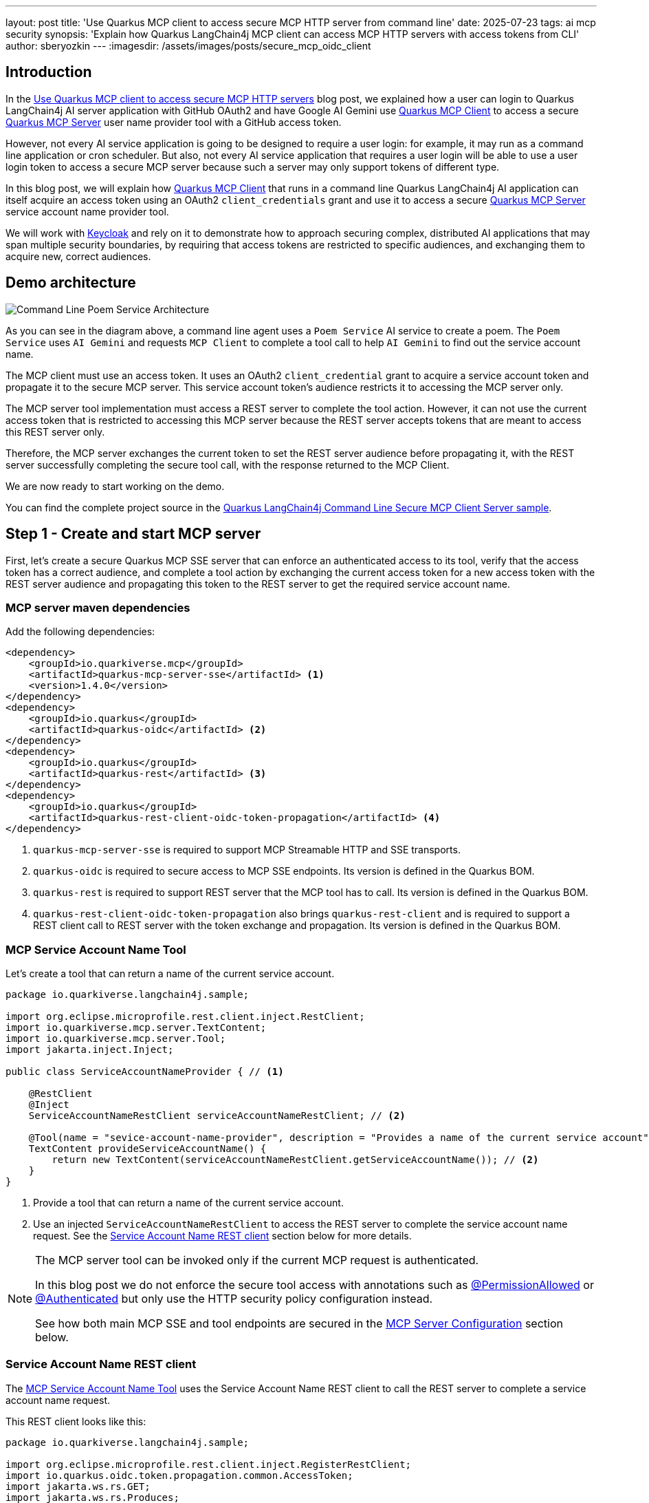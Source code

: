 ---
layout: post
title: 'Use Quarkus MCP client to access secure MCP HTTP server from command line'
date: 2025-07-23
tags: ai mcp security
synopsis: 'Explain how Quarkus LangChain4j MCP client can access MCP HTTP servers with access tokens from CLI'
author: sberyozkin
---
:imagesdir: /assets/images/posts/secure_mcp_oidc_client

== Introduction

In the https://quarkus.io/blog/secure-mcp-client/[Use Quarkus MCP client to access secure MCP HTTP servers] blog post, we explained how a user can login to Quarkus LangChain4j AI server application with GitHub OAuth2 and have Google AI Gemini use https://docs.quarkiverse.io/quarkus-langchain4j/dev/mcp.html[Quarkus MCP Client] to access a secure https://github.com/quarkiverse/quarkus-mcp-server[Quarkus MCP Server] user name provider tool with a GitHub access token.

However, not every AI service application is going to be designed to require a user login: for example, it may run as a command line application or cron scheduler. But also, not every AI service application that requires a user login will be able to use a user login token to access a secure MCP server because such a server may only support tokens of different type.

In this blog post, we will explain how https://docs.quarkiverse.io/quarkus-langchain4j/dev/mcp.html[Quarkus MCP Client] that runs in a command line Quarkus LangChain4j AI application can itself acquire an access token using an OAuth2 `client_credentials` grant and use it to access a secure https://github.com/quarkiverse/quarkus-mcp-server[Quarkus MCP Server] service account name provider tool.

We will work with https://www.keycloak.org/[Keycloak] and rely on it to demonstrate how to approach securing complex, distributed AI applications that may span multiple security boundaries, by requiring that access tokens are restricted to specific audiences, and exchanging them to acquire new, correct audiences.

[[demo-architecture]]
== Demo architecture

image::demo-architecture.png[Command Line Poem Service Architecture,align="center"]

As you can see in the diagram above, a command line agent uses a `Poem Service` AI service to create a poem. The `Poem Service` uses `AI Gemini` and requests `MCP Client` to complete a tool call to help `AI Gemini` to find out the service account name.

The MCP client must use an access token. It uses an OAuth2 `client_credential` grant to acquire a service account token and propagate it to the secure MCP server. This service account token's audience restricts it to accessing the MCP server only.

The MCP server tool implementation must access a REST server to complete the tool action. However, it can not use the current access token that is restricted to accessing this MCP server because the REST server accepts tokens that are meant to access this REST server only.

Therefore, the MCP server exchanges the current token to set the REST server audience before propagating it, with the REST server successfully completing the secure tool call, with the response returned to the MCP Client. 

We are now ready to start working on the demo.

You can find the complete project source in the https://github.com/quarkiverse/quarkus-langchain4j/tree/main/samples/secure-mcp-cmd-client-server[Quarkus LangChain4j Command Line Secure MCP Client Server sample].

[[create-mcp-server]]
== Step 1 - Create and start MCP server

First, let's create a secure Quarkus MCP SSE server that can enforce an authenticated access to its tool, verify that the access token has a correct audience, and complete a tool action by exchanging the current access token for a new access token with the REST server audience and propagating this token to the REST server to get the required service account name.

[[mcp-server-dependencies]]
=== MCP server maven dependencies

Add the following dependencies:

[source,xml]
----
<dependency>
    <groupId>io.quarkiverse.mcp</groupId>
    <artifactId>quarkus-mcp-server-sse</artifactId> <1>
    <version>1.4.0</version>
</dependency>
<dependency>
    <groupId>io.quarkus</groupId>
    <artifactId>quarkus-oidc</artifactId> <2>
</dependency>
<dependency>
    <groupId>io.quarkus</groupId>
    <artifactId>quarkus-rest</artifactId> <3>
</dependency>
<dependency>
    <groupId>io.quarkus</groupId>
    <artifactId>quarkus-rest-client-oidc-token-propagation</artifactId> <4>
</dependency>
----
<1> `quarkus-mcp-server-sse` is required to support MCP Streamable HTTP and SSE transports.
<2> `quarkus-oidc` is required to secure access to MCP SSE endpoints. Its version is defined in the Quarkus BOM.
<3> `quarkus-rest` is required to support REST server that the MCP tool has to call. Its version is defined in the Quarkus BOM.
<4> `quarkus-rest-client-oidc-token-propagation` also brings `quarkus-rest-client` and is required to support a REST client call to REST server with the token exchange and propagation. Its version is defined in the Quarkus BOM.

[[mcp-server-tool]]
=== MCP Service Account Name Tool

Let's create a tool that can return a name of the current service account. 

[source,java]
----
package io.quarkiverse.langchain4j.sample;

import org.eclipse.microprofile.rest.client.inject.RestClient;
import io.quarkiverse.mcp.server.TextContent;
import io.quarkiverse.mcp.server.Tool;
import jakarta.inject.Inject;

public class ServiceAccountNameProvider { // <1>

    @RestClient
    @Inject
    ServiceAccountNameRestClient serviceAccountNameRestClient; // <2>

    @Tool(name = "sevice-account-name-provider", description = "Provides a name of the current service account") // <1>
    TextContent provideServiceAccountName() {
        return new TextContent(serviceAccountNameRestClient.getServiceAccountName()); // <2>
    }
}
----
<1> Provide a tool that can return a name of the current service account.
<2> Use an injected `ServiceAccountNameRestClient` to access the REST server to complete the service account name request. See the <<service-account-name-rest-client>> section below for more details.

[NOTE]
====
The MCP server tool can be invoked only if the current MCP request is authenticated.

In this blog post we do not enforce the secure tool access with annotations such as https://quarkus.io/blog/secure-mcp-client/#mcp-server-tool[@PermissionAllowed] or https://quarkus.io/blog/secure-mcp-sse-server/#tool[@Authenticated] but only use the HTTP security policy configuration instead.

See how both main MCP SSE and tool endpoints are secured in the <<mcp-server-configuration>> section below.
====

[[service-account-name-rest-client]]
=== Service Account Name REST client

The <<mcp-server-tool>> uses the Service Account Name REST client to call the REST server to complete a service account name request.

This REST client looks like this:

[source,java]
----
package io.quarkiverse.langchain4j.sample;

import org.eclipse.microprofile.rest.client.inject.RegisterRestClient;
import io.quarkus.oidc.token.propagation.common.AccessToken;
import jakarta.ws.rs.GET;
import jakarta.ws.rs.Produces;

@RegisterRestClient
@AccessToken // <2>
public interface ServiceAccountNameRestClient {

    @GET
    @Produces("text/plain")
    String getServiceAccountName(); // <1>
}
----
<1> Get a service account name from the REST server. See the <<service-account-name-rest-server>> section below for more details.
<2> Use `@AccessToken` annotation to require the access token exchange and propagation. This single `@AccessToken` annotation, supported by an additional configuration in the <<mcp-server-configuration>> section below, is all that is required to support this complex access token flow.

[[service-account-name-rest-server]]
=== Service Account Name REST server

The <<mcp-server-tool>> uses the <<service-account-name-rest-client>> to get a service account name from the Service Account Name REST server.

This REST server looks like this:

[source,java]
----
package io.quarkiverse.langchain4j.sample;

import io.quarkus.security.Authenticated;
import io.quarkus.security.identity.SecurityIdentity;
import jakarta.inject.Inject;
import jakarta.ws.rs.GET;
import jakarta.ws.rs.Path;
import jakarta.ws.rs.Produces;

@Path("/service-account-name")
public class ServiceAccountNameRestServer {

    @Inject
    SecurityIdentity securityIdentity;

    @GET
    @Produces("text/plain")
    @Authenticated // <1>
    public String getServiceAccountName() {
        return securityIdentity.getPrincipal().getName(); // <2>
    }
}
----
<1> Provide a secure REST resource method that can return a service account name
<2> Use an injected `SecurityIdentity` to complete the method's task, in this case - return a service account identity name.

In this demo, the REST server is collocated with the MCP server to simplify the demo. Of course, in production, such REST servers will most likely be remote.

Next, let's have a look, in the <<mcp-server-configuration>> section, how access to both the <<mcp-server-tool>> and this server is restricted to tokens with specific audiences only.

[[mcp-server-configuration]]
=== MCP Server Configuration

Let's configure our secure MCP server:

[source,properties]
----
# MCP server
quarkus.mcp.server.server-info.name=Service Account Name Provider # <1>
quarkus.mcp.server.traffic-logging.enabled=true
quarkus.mcp.server.traffic-logging.text-limit=1000

# Require an authenticated access to MCP server
quarkus.http.auth.permission.authenticated.paths=/mcp/* # <2>
quarkus.http.auth.permission.authenticated.policy=authenticated

# Default Quarkus OIDC tenant that verifies access tokens which reach the MCP server.
quarkus.oidc.client-id=quarkus-mcp-server # <3>
quarkus.oidc.token.audience=quarkus-mcp-server # <4>

# Request a token exchange before the token propagation
quarkus.rest-client-oidc-token-propagation.exchange-token=true # <4>

# OIDC client that performs the current token exchange
quarkus.oidc-client.auth-server-url=${quarkus.oidc.auth-server-url} # <5>
quarkus.oidc-client.client-id=${quarkus.oidc.client-id}
quarkus.oidc-client.credentials.secret=${quarkus.oidc.credentials.secret}
quarkus.oidc-client.scopes=quarkus-mcp-service-scope
quarkus.oidc-client.grant.type=exchange
quarkus.oidc-client.grant-options.exchange.subject_token_type=urn:ietf:params:oauth:token-type:access_token # <6>

# REST client which accesses a protected REST server, by propagating the exchanged token 
io.quarkiverse.langchain4j.sample.ServiceAccountNameRestClient/mp-rest/url=http://localhost:8080/service-account-name  # <7>

# OIDC `service-account-name-rest-server` tenant that secures a protected REST server.
quarkus.oidc.service-account-name-rest-server.auth-server-url=${quarkus.oidc.auth-server-url} # <8>
quarkus.oidc.service-account-name-rest-server.token.audience=quarkus-mcp-service # <9>
quarkus.oidc.service-account-name-rest-server.tenant-paths=/service-account-name

# Keycloak devservice that enables a default OIDC tenant that secures MCP server.
quarkus.keycloak.devservices.image-name=quay.io/keycloak/keycloak:26.3.1 # <10>
quarkus.keycloak.devservices.port=8081
# Keycloak may require more memory on some systems
quarkus.keycloak.devservices.container-memory-limit=1250M

----
<1> Declare MCP server and enable traffic logging.
<2> Enforce an authenticated access to the main MCP SSE and tool endpoints. The configured pattern covers both the initial '/mcp/sse' handshake and '/mcp/messages/' requests.
<3> Default OIDC tenant that secures the MCP SSE endpoint and tool. It is supported by Keycloak Dev Service in dev mode. In simple cases you do not even have to configure the default OIDC tenant. But in this demo, the default OIDC tenant is required to enforce that the tokens which reach the MCP server contain a `quarkus-mcp-server` audience.
<4> Request an access token exchange before the <<service-account-name-rest-client>> propagates it.
<5> Configure OIDC client to perform the token exchange
<6> Set the https://datatracker.ietf.org/doc/html/rfc8693#name-token-type-identifiers[type] of a new token that the current token will be exchanged for to `access_token`. Starting from Quarkus 3.25, an expected new  token type will be set to `access_token` by default, and users will not have to configure this property when the access token type is required when exchanging tokens.
<7> Configure the <<service-account-name-rest-client>> with the REST server address. The REST server is collocated with the MCP server only to simplify the demo.
<8> The OIDC tenant that protects the REST server only.
<9> The OIDC tenant that protects the REST server requires that the tokens that are used to access it contain a REST server `quarkus-mcp-service` audience.
<10> Configure Keycloak dev service to use one of the latest released Keycloak images, and make it run on a fixed `8081` port to simplify the <<poem-service-configuration>> where an access to Keycloak is also required.

[[start-mcp-server]]
=== Start the MCP server in dev mode

Now let's start the MCP server in dev mode:

[source,shell]
----
mvn quarkus:dev
----

and go to the <<keycloak-setup>> in the next section to complete the Keycloak configuration that is required to support the secure MCP server token audience and exchange requirements.

[[keycloak-setup]]
== Step 2 - Keycloak setup

When we <<start-mcp-server,started the MCP server in dev mode>>, Keycloak Dev Service launched a Keycloak container, made it available on port `8081`, created a `quarkus` realm with the `quarkus-mcp-server` client - this client name was configured with the `quarkus.oidc.client-id=quarkus-mcp-server` property in the <<mcp-server-configuration>> section.

The `quarkus-mcp-server` client represents a confidential OIDC client that protects the MCP server.

But MCP server and REST server have additional token audience and exchange requirements and we must complete the Keycloak setup to support those requirements. Let's do it.

Go to `http://localhost:8081` and login as a Keycloak admin, with the `admin` name and `admin` password credentials.

Select the `quarkus` realm:

image::quarkus-realm.png[Quarkus Realm,align="center"]

First, create a `quarkus-mcp-client` OIDC client that the Quarkus MCP client will use to acquire OAuth2 `client_credentials` tokens for accessing the MCP server.

Start with the `General Settings`:

image::quarkus-mcp-client.png[Quarkus MCP Client,align="center"]

and enable `Client authentication` and `Service accounts roles` capabilities:

image::quarkus-mcp-client-service-account.png[Quarkus MCP Client Service Account,align="center"]

Save the `quarkus-mcp-client` OIDC client. Click on its `Credentials` tab and copy the generated secret to export it later as the <<oidc-client-secret>> in order to run the command line AI `Poem Service` application.

For the Quarkus MCP client to be able to access MCP server with access tokens that the `quarkus-mcp-client` OIDC client will acquire, these tokens must contain an audience (`aud`) claim with a `quarkus-mcp-server` audience. The MCP server is configured in the <<mcp-server-configuration>> section to require this audience.

Keycloak supports several options for adding an audience (`aud`) claim to issued tokens. We will use an option that involves creating a custom `Client scope` with an `Audience` mapping.

Go to the `Client scopes` and create an `Optional` `quarkus-mcp-server-scope`:

image::quarkus-mcp-server-scope.png[Quarkus MCP Server Scope,align="center"]

Once the `quarkus-mcp-server-scope` scope is created, go to its `Mappings` tab, and choose `Configure a new mapper` option and select `Audience`:

image::quarkus-mcp-server-scope-aud.png[Quarkus MCP Server Scope Audience,align="center"]

Name this mapper as `quarkus-mcp-server-as-audience` and choose `quarkus-mcp-server` as an `Included Client Audience`:

image::quarkus-mcp-server-scope-aud-details.png[Quarkus MCP Server Scope Audience Details,align="center"]

Once the `quarkus-mcp-server-scope` is created, add it as an `Optional` scope to the `quarkus-mcp-client`:

image::add-quarkus-mcp-server-scope-to-quarkus-mcp-client.png[Add Scope to Client,align="center"]

Now, when Quarkus MCP client will use the `quarkus-mcp-client` OIDC client to acquire tokens, it will request a `quarkus-mcp-server-scope` token scope, resulting in Keycloak issuing tokens with an audience that contains the `quarkus-mcp-server` - exactly what the Quarkus MCP server requires.

Next, we need to support Quarkus MCP server exchanging the incoming access token with the `quarkus-mcp-server` audience for a new token that will contain a REST server audience instead.

Create a `quarkus-mcp-service` OIDC client that represents the REST server, similarly to how you created the `quarkus-mcp-client` OIDC client. Next, create a `quarkus-mcp-service-scope` client scope, similarly to how you created the `quarkus-mcp-server-scope` client scope, choosing the `quarkus-mcp-service` as an `Included Client Audience` when creating an audience mapping for this scope.

Once the `quarkus-mcp-service-scope` is created, add it as an `Optional`  client scope to the `quarkus-mcp-server` MCP Server OIDC client, similarly to how you added the `quarkus-mcp-server-scope` to the `quarkus-mcp-client` above.

Finally, update the `quarkus-mcp-server` capability to support a `Standard Token Exchange`, see the https://www.keycloak.org/securing-apps/token-exchange#_standard-token-exchange-enable[How to enable token exchange] example in the Keycloak documentation.

Now, the `quarkus-mcp-server` OIDC client that secures the MCP server can also exchange the incoming token and request a new `quarkus-mcp-service` audience by adding the `quarkus-mcp-service-scope` scope to the token exchange grant request, exactly what the REST server requires.

[NOTE]
====
If you actively work with another OAuth2 provider that can produce tokens with required audiences and exchange them using a standard token exchange grant, then you can also try to adapt this demo to work with that provider instead.
====

[[create-poem-service]]
== Step 3 - Create and run Poem Service from command line

The MCP server is now <<start-mcp-server,running>> and ready to accept tool calls. Let's create a command line AI `Poem Service` that will work with AI Gemini and use Quarkus MCP client to complete tool calls.

[[poem-service-maven-dependencies]]
=== Poem Service Maven dependencies

Add the following dependencies:

[source,xml]
----
<dependency>
    <groupId>io.quarkiverse.langchain4j</groupId>
    <artifactId>quarkus-langchain4j-ai-gemini</artifactId> # <1>
</dependency>
<dependency>
    <groupId>io.quarkiverse.langchain4j</groupId>
    <artifactId>quarkus-langchain4j-mcp</artifactId> # <2>
</dependency>
<dependency>
    <groupId>io.quarkiverse.langchain4j</groupId>
    <artifactId>quarkus-langchain4j-oidc-client-mcp-auth-provider</artifactId> # <3>
</dependency>
<dependency>
   <groupId>io.quarkus</groupId>
   <artifactId>quarkus-picocli</artifactId> # <4>
</dependency>
----
<1> `quarkus-langchain4j-ai-gemini` brings support for AI Gemini.
<2> `quarkus-langchain4j-mcp` provides core MCP Client support.
<3> `quarkus-langchain4j-oidc-cient-mcp-auth-provider` provides an implementation of https://docs.quarkiverse.io/quarkus-langchain4j/dev/mcp.html#_authorization[McpClientAuthProvider] that can supply access tokens that it itself acquires with an OAuth2 `client_credentials` grant (or any other supported grant that does not require a user input). Note, this dependency is different from the `quarkus-langchain4j-oidc-mcp-auth-provider` one that supplies tokens already available after an authorization code flow completes, it was demoed in the https://quarkus.io/blog/secure-mcp-client/#poem-service-maven-dependencies[Use Quarkus MCP client to access secure MCP HTTP servers] blog post to propagate GitHub login access tokens. 
<4> `quarkus-picocli` supports building command-line Quarkus applications. Its version is defined in the Quarkus BOM.

[[ai-gemini-key]]
=== AI Gemini API key

`Poem Service` relies on AI Gemini to create a poem.

Get https://aistudio.google.com/app/apikey[AI Gemini API key] and export it as an `AI_GEMINI_API_KEY` environment property.

[[oidc-client-secret]]
=== OIDC client secret

Quarkus MCP client will use an implementation of https://docs.quarkiverse.io/quarkus-langchain4j/dev/mcp.html#_authorization[McpClientAuthProvider] provided by the `quarkus-langchain4j-oidc-cient-mcp-auth-provider` dependency.

This `McpClientAuthProvider` uses the <<poem-service-configuration,configured OIDC client>> to acquire access tokens using an OAuth2 `client_credentials` grant, where an OIDC client secret must be provided.

Export the OIDC `quarkus-mcp-client` client secret that you copied when working through the <<keycloak-setup>> section as an `OIDC_CLIENT_SECRET` environment property.

[[poem-service]]
=== Poem Service

`Poem Service` is a simple Quarkus LangChain4j AI service:

[source,java]
----
package io.quarkiverse.langchain4j.sample;

import dev.langchain4j.service.UserMessage;
import io.quarkiverse.langchain4j.RegisterAiService;
import io.quarkiverse.langchain4j.mcp.runtime.McpToolBox;

@RegisterAiService
public interface PoemService {
    @UserMessage("""
            Write a short 1 paragraph poem in {language} about a Java programming language.
            Provide a translation to English if the original poem language is not English.
            Dedicate the poem to the service account, refer to this account by its name.""") // <1>
    @McpToolBox("service-account-name") // <2>
    String writePoem(String language); // <1>
}
----
<1> Request to write a poem about Java.
<2> Use Quarkus MCP `service-account-name` client configured in the <<poem-service-configuration>> section to call a tool that can provide a service account name.

This service is called from the `PoemCommand`:

[source,java]
----
package io.quarkiverse.langchain4j.sample;

import java.util.concurrent.Callable;
import jakarta.enterprise.context.control.ActivateRequestContext;
import jakarta.inject.Inject;
import picocli.CommandLine.Command;
import picocli.CommandLine.Option;

@Command(name = "poem", mixinStandardHelpOptions = true, description = "Create a poem", version = "v1.0")
@ActivateRequestContext
public class PoemCommand implements Callable<Integer> {

    @Option(names = { "-l", "--language" }, description = "Poem language", defaultValue = "English")
    String poemLanguage;

    @Inject
    PoemService poemService;

    @Override
    public Integer call() {
        System.out.println(poemService.writePoem(poemLanguage)); // <1>
        return 0;
    }
}
----
<1> Call `PoemService`.

[[poem-service-configuration]]
=== Poem Service Configuration

Let's see how the command line `Poem Service` configuration looks like:

[source,properties]
----
quarkus.langchain4j.mcp.service-account-name.transport-type=http <1>
quarkus.langchain4j.mcp.service-account-name.url=http://localhost:8081/mcp/sse/ <2>

quarkus.oidc-client.auth-server-url=http://localhost:8081/realms/quarkus <3>
quarkus.oidc-client.client-id=quarkus-mcp-client <4>
quarkus.oidc-client.credentials.secret=${oidc_client_secret} <5>
quarkus.oidc-client.scopes=quarkus-mcp-server-scope <6>

quarkus.langchain4j.ai.gemini.api-key=${ai_gemini_api_key} <7>
quarkus.langchain4j.ai.gemini.log-requests=true <8>
quarkus.langchain4j.ai.gemini.log-responses=true
----
<1> Enable MCP client HTTP transport. In this demo we use SSE, but `Streamable HTTP` is also supported.
<2> Point to the Quarkus MCP server endpoint that you started in the <<start-mcp-server>> step.
<3> Configure https://quarkus.io/guides/security-openid-connect-client-reference[OIDC client] to acquire access tokens using OAuth2 `client_credentials` grant, a default grant type supported by the OIDC client. OIDC client points to a Keycloak `quarkus` realm, note the fixed `8081` port that you requested Keycloak Dev Service to use for Keycloak in the <<keycloak-setup>> section. 
<4> OIDC client id, you created the OIDC `quarkus-mcp-client` client in the <<keycloak-setup>> section.
<5> OIDC `quarkus-mcp-client` client secret that you exported during the <<oidc-client-secret>> step.
<6> Request that the tokens issued to `quarkus-mcp-client` must contain a `quarkus-mcp-server` MCP server audience. You created a client `quarkus-mcp-server-scope` scope with a `quarkus-mcp-server` client audience mapping in the <<keycloak-setup>> section.
<7> AI Gemini key that you acquired and exported during the <<ai-gemini-key>> step.
<8> Enable AI Gemini request and response logging

[NOTE]
====
Please pay attention to the fact that the MCP client configuration has a `service-account-name` name. You referred to this configuration with the `@McpToolBox("service-account-name")` annotation in the <<poem-service>> section.
====

[[package-poem-service]]
=== Package Poem Service

Package the command line `Poem Service`:

[source,shell]
----
mvn clean package
----

[[run-poem-service]]
=== Run Poem Service

Run the command line `Poem Service` that you packaged in the <<package-poem-service>> section:

[source,shell]
----
java -jar target/quarkus-app/quarkus-run.jar
----

You should get a response such as:

[source,shell]
----
For service-account-quarkus-mcp-client, this Java ode I write,
A language strong, with classes bright, and objects shining light.
From simple apps to systems grand, its power knows no end,
With threads and streams, a helping hand,  a journey without bend.
Its virtual machine, a sturdy friend,  on which great feats depend.
----

How about trying another language ?

[source,shell]
----
java -jar target/quarkus-app/quarkus-run.jar --language Greek
----

You should get a response such as:

[source,shell]
----
Here's a short poem in Greek about Java, dedicated to the service account "service-account-quarkus-mcp-client":

**Greek:**

Ω, Java, γλώσσα ισχυρή και γρήγορη,
για προγραμματισμό, εργαλείο ακριβές.
Στον service-account-quarkus-mcp-client αφιερωμένη,
η δύναμή σου, πάντα  αξιοθαύμαστη.

**English Translation:**

O Java, language strong and fast,
For programming, a precise tool.
Dedicated to service-account-quarkus-mcp-client,
Your power, always admirable.
----

== Have token audiences made any difference ?

For the command line `Poem Service` to <<run-poem-service, run successfully>>, Quarkus MCP client had to acquire a token with a `quarkus-mcp-server` audience to access the MCP server. 

Here is how a token that Keycloak issues to the MCP client looks like:

image::token-with-quarkus-mcp-server-aud.png[Token with quarkus-mcp-server audience,align="center"]

The token `aud` claim contains two audience values, one of them is a required `quarkus-mcp-server` audience.

For the MCP `quarkus-mcp-server` server to complete the Quarkus MCP client request, it had to verify that the token had a correct `quarkus-mcp-server` audience, and exchange it for a new token with a `quarkus-mcp-service` audience to access the REST server. 

Here is how an exchanged token that a Keycloak issues to the MCP server looks like:

image::token-with-quarkus-mcp-service-aud.png[Token with quarkus-mcp-service audience,align="center"]

The token `aud` claim contains a required `quarkus-mcp-service` audience.

Note this token still retains a record of the original `quarkus-mcp-client` client that acquired the previous token, but also lists `quarkus-mcp-server` as the authorizing party (`azp`).

Let's try to access both MCP server and REST server without an audience claim.

Ensure the MCP server is <<start-mcp-server,running>> and <<keycloak-setup,Keycloak is configured>>.

In the demo, the OIDC `quarkus-mcp-client` client acquires tokens that are used to access the MCP server.

Use the following curl command to acquire a `client_credentials` token for the `quarkus-mcp-client` client, omitting a `quarkus-mcp-server-scope` grant property:

[source,shell]
----
curl -X POST -H "Content-Type: application/x-www-form-urlencoded" -d "grant_type=client_credentials&client_id=quarkus-mcp-client&client_secret=keycloak_quarkus_mcp_client_secret" http://localhost:8081/realms/quarkus/protocol/openid-connect/token
----

and confirm at https://jwt.io/[jwt.io] that the returned JWT token has no audience claim.

Try to access the MCP server with this token:

[source,shell]
----
curl -H "Authorization: Bearer <token>" http://localhost:8080/mcp/sse
----

and you will get HTTP 401.

What about the REST server ? In the demo, the OIDC `quarkus-mcp-server` client acquires tokens that are used to access the REST server.

Use the following curl command to acquire a `client_credentials` token  for the `quarkus-mcp-server` client, omitting a `quarkus-mcp-service-scope` grant property:

[source,shell]
----
curl -X POST -H "Content-Type: application/x-www-form-urlencoded" -d "grant_type=client_credentials&client_id=quarkus-mcp-server&client_secret=secret" http://localhost:8081/realms/quarkus/protocol/openid-connect/token
----

and confirm at https://jwt.io/[jwt.io] that the returned JWT token has no audience claim.

Try to access the REST server with this token:

[source,shell]
----
curl -H "Authorization: Bearer <token>" http://localhost:8080/service-account-name
----

and you will get HTTP 401.

You can also enforce a stricter verification by requiring that tokens received by both MCP and REST servers were issued to the `quarkus-mcp-client` and `quarkus-mcp-server` respectively by adding the following configuration fragment to the <<mcp-server-configuration>>:

[source,properties]
----
# Tokens that are accepted by MCP server must have been requested by `quarkus-mcp-client`

quarkus.oidc.token.required-claims.azp=quarkus-mcp-client

# Tokens that are accepted by REST server must have been requested by `quarkus-mcp-server`

quarkus.oidc.service-account-name-rest-server.token.required-claims.azp=quarkus-mcp-server
----

[[resource-indicator]]
== Note about Resource Indicators

The https://modelcontextprotocol.io/specification/2025-06-18/basic/authorization[latest 2025-06-18 MCP authorization specification] https://modelcontextprotocol.io/specification/2025-06-18/basic/authorization#token-audience-binding-and-validation[requires] the use of https://www.rfc-editor.org/rfc/rfc8707.html[OAuth2 Resource Indicators].

OAuth2 Resource Indicator allows for a fine grained token audience restriction, in the presence of multiple, diverse resource servers that must be accessed with tokens.

For a simple demo that we created in this blog post, having a token to contain an audience only is sufficient.

If your provider already supports https://www.rfc-editor.org/rfc/rfc8707.html[OAuth2 Resource Indicators] and you need to have a token to also include a resource indicator, configure OIDC client to request it.

For example, you can add `quarkus.oidc-client.grant.client.extra-params.resource=http://localhost:8080/mcp` to the <<poem-service-configuration>>.

In this case, to have the MCP server verify that an access token contains a correct resource indicator, add `quarkus.oidc.token.required-claims.resource=http://localhost:8080/mcp` to the <<mcp-server-configuration>>.

== Security Considerations

Ensuring that each participant in your distributed AI system is properly secured and accepts tokens thar are meant to access this participant only is crucial.

Token audience restriction is one of the key OAuth2 mechanisms that supports this goal, with <<resource-indicator,resource indicators>> allowing to achieve a finer-grained audience restriction. 

https://datatracker.ietf.org/doc/html/rfc8693[Token exchange] can help to correctly switch the OAuth2 security context when the tokens are flowing in a multi-hop distributed AI application.

Read more about the https://modelcontextprotocol.io/specification/draft/basic/authorization#access-token-privilege-restriction[Access Token Privilege Restriction] in the https://modelcontextprotocol.io/specification/2025-06-18/basic/authorization[latest 2025-06-18 MCP authorization specification].

== Conclusion

In this blog post, we demonstrated how https://docs.quarkiverse.io/quarkus-langchain4j/dev/mcp.html[Quarkus MCP Client] can access secure MCP servers by acquiring access tokens using an OAuth2 `client_credentials` grant and propagating them to the secure Quarkus MCP server.

We also looked into restricting tokens to specific audiences and started learning about an important OAuth2 https://datatracker.ietf.org/doc/html/rfc8693[token exchange] grant.

We have more content dedicated to AI and MCP security lined up for you, stay tuned !
